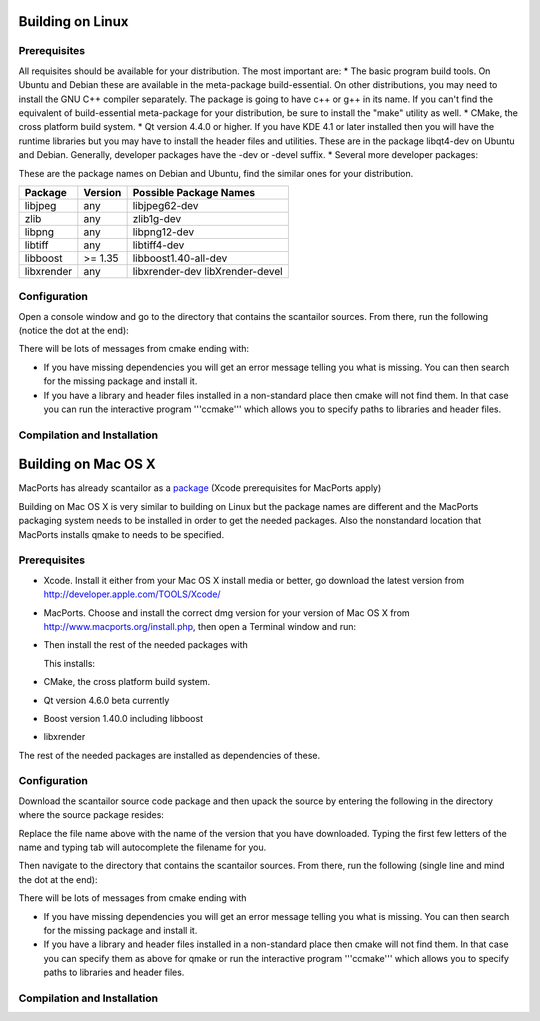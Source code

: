 Building on Linux
-----------------

Prerequisites
~~~~~~~~~~~~~

All requisites should be available for your distribution. The most
important are: \* The basic program build tools. On Ubuntu and Debian
these are available in the meta-package build-essential. On other
distributions, you may need to install the GNU C++ compiler separately.
The package is going to have c++ or g++ in its name. If you can't find
the equivalent of build-essential meta-package for your distribution, be
sure to install the "make" utility as well. \* CMake, the cross platform
build system. \* Qt version 4.4.0 or higher. If you have KDE 4.1 or
later installed then you will have the runtime libraries but you may
have to install the header files and utilities. These are in the package
libqt4-dev on Ubuntu and Debian. Generally, developer packages have the
-dev or -devel suffix. \* Several more developer packages:

These are the package names on Debian and Ubuntu, find the similar ones
for your distribution.

+--------------+-----------+-----------------------------------+
| Package      | Version   | Possible Package Names            |
+==============+===========+===================================+
| libjpeg      | any       | libjpeg62-dev                     |
+--------------+-----------+-----------------------------------+
| zlib         | any       | zlib1g-dev                        |
+--------------+-----------+-----------------------------------+
| libpng       | any       | libpng12-dev                      |
+--------------+-----------+-----------------------------------+
| libtiff      | any       | libtiff4-dev                      |
+--------------+-----------+-----------------------------------+
| libboost     | >= 1.35   | libboost1.40-all-dev              |
+--------------+-----------+-----------------------------------+
| libxrender   | any       | libxrender-dev libXrender-devel   |
+--------------+-----------+-----------------------------------+

Configuration
~~~~~~~~~~~~~

Open a console window and go to the directory that contains the
scantailor sources. From there, run the following (notice the dot at the
end):

.. raw:: html

   <pre>cmake .</pre> 

There will be lots of messages from cmake ending with:

.. raw:: html

   <pre>
   - Configuring done 
   - Generating done
   </pre>

-  If you have missing dependencies you will get an error message
   telling you what is missing. You can then search for the missing
   package and install it.
-  If you have a library and header files installed in a non-standard
   place then cmake will not find them. In that case you can run the
   interactive program '''ccmake''' which allows you to specify paths to
   libraries and header files.

Compilation and Installation
~~~~~~~~~~~~~~~~~~~~~~~~~~~~

.. raw:: html

   <pre>
   make
   sudo make install
   </pre>

Building on Mac OS X
--------------------

MacPorts has already scantailor as a
`package <https://trac.macports.org/browser/trunk/dports/graphics/scantailor/Portfile>`__
(Xcode prerequisites for MacPorts apply)

.. raw:: html

   <pre>
   sudo port selfupdate
   sudo port install scantailor
   </pre>

Building on Mac OS X is very similar to building on Linux but the
package names are different and the MacPorts packaging system needs to
be installed in order to get the needed packages. Also the nonstandard
location that MacPorts installs qmake to needs to be specified.

Prerequisites
~~~~~~~~~~~~~

-  Xcode. Install it either from your Mac OS X install media or better,
   go download the latest version from
   http://developer.apple.com/TOOLS/Xcode/
-  MacPorts. Choose and install the correct dmg version for your version
   of Mac OS X from http://www.macports.org/install.php, then open a
   Terminal window and run:

   .. raw:: html

      <pre>
      sudo port selfupdate
      </pre>

-  Then install the rest of the needed packages with

   .. raw:: html

      <pre>sudo port install cmake qt4-mac-devel boost xrender</pre>

   This installs:
-  CMake, the cross platform build system.
-  Qt version 4.6.0 beta currently
-  Boost version 1.40.0 including libboost
-  libxrender

The rest of the needed packages are installed as dependencies of these.

Configuration
~~~~~~~~~~~~~

Download the scantailor source code package and then upack the source by
entering the following in the directory where the source package
resides:

.. raw:: html

   <pre>tar xf scantailor-0.9.8.1.tar.gz</pre>

Replace the file name above with the name of the version that you have
downloaded. Typing the first few letters of the name and typing tab will
autocomplete the filename for you.

Then navigate to the directory that contains the scantailor sources.
From there, run the following (single line and mind the dot at the end):

.. raw:: html

   <pre>cmake -DCMAKE_LIBRARY_PATH=/opt/local/lib -DCMAKE_INCLUDE_PATH=/opt/local/include
   -DQT_QMAKE_EXECUTABLE=/opt/local/libexec/qt4-mac-devel/bin/qmake .</pre> 

There will be lots of messages from cmake ending with

.. raw:: html

   <pre>
   - Configuring done 
   - Generating done 
   </pre>

-  If you have missing dependencies you will get an error message
   telling you what is missing. You can then search for the missing
   package and install it.
-  If you have a library and header files installed in a non-standard
   place then cmake will not find them. In that case you can specify
   them as above for qmake or run the interactive program '''ccmake'''
   which allows you to specify paths to libraries and header files.

Compilation and Installation
~~~~~~~~~~~~~~~~~~~~~~~~~~~~

.. raw:: html

   <pre>
   make
   sudo make install
   </pre>

